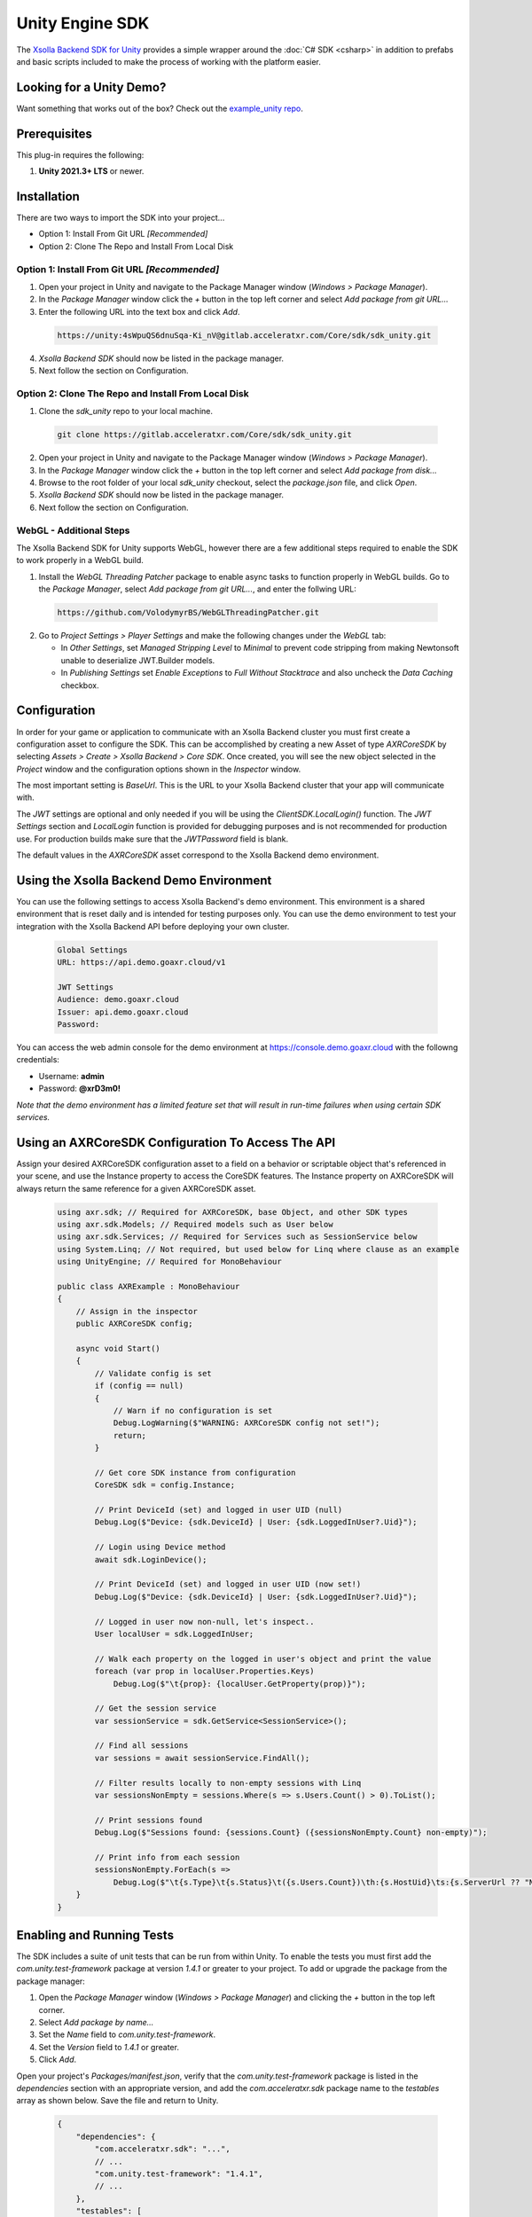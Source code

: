 ================
Unity Engine SDK
================

The `Xsolla Backend SDK for Unity <https://gitlab.acceleratxr.com/Core/sdk/sdk_unity/>`__ provides
a simple wrapper around the :doc:`C# SDK <csharp>` in addition to prefabs and basic scripts
included to make the process of working with the platform easier.

Looking for a Unity Demo?
========================= 

Want something that works out of the box? Check out the `example_unity repo <https://gitlab.acceleratxr.com/Core/samples/example_unity>`__.

Prerequisites
=============

This plug-in requires the following:

1. **Unity 2021.3+ LTS** or newer.

Installation
============

There are two ways to import the SDK into your project...

* Option 1: Install From Git URL *[Recommended]*
* Option 2: Clone The Repo and Install From Local Disk

Option 1: Install From Git URL *[Recommended]*
~~~~~~~~~~~~~~~~~~~~~~~~~~~~~~~~~~~~~~~~~~~~~~

1. Open your project in Unity and navigate to the Package Manager window (`Windows > Package Manager`).
2. In the `Package Manager` window click the `+` button in the top left corner and select `Add package from git URL...`
3. Enter the following URL into the text box and click `Add`.

  .. code-block:: text
   
    https://unity:4sWpuQS6dnuSqa-Ki_nV@gitlab.acceleratxr.com/Core/sdk/sdk_unity.git

4. *Xsolla Backend SDK* should now be listed in the package manager.
5. Next follow the section on Configuration.

Option 2: Clone The Repo and Install From Local Disk
~~~~~~~~~~~~~~~~~~~~~~~~~~~~~~~~~~~~~~~~~~~~~~~~~~~~

1. Clone the `sdk_unity` repo to your local machine.

  .. code-block:: text
  
    git clone https://gitlab.acceleratxr.com/Core/sdk/sdk_unity.git

2. Open your project in Unity and navigate to the Package Manager window (`Windows > Package Manager`).
3. In the `Package Manager` window click the `+` button in the top left corner and select `Add package from disk...`
4. Browse to the root folder of your local `sdk_unity` checkout, select the `package.json` file, and click `Open`.
5. *Xsolla Backend SDK* should now be listed in the package manager.
6. Next follow the section on Configuration.

WebGL - Additional Steps
~~~~~~~~~~~~~~~~~~~~~~~~

The Xsolla Backend SDK for Unity supports WebGL, however there are a few additional steps required to enable the SDK to work properly in a WebGL build.

1. Install the `WebGL Threading Patcher` package to enable async tasks to function properly in WebGL builds. Go to the `Package Manager`, select `Add package from git URL...`, and enter the follwing URL:
  
  .. code-block:: text

    https://github.com/VolodymyrBS/WebGLThreadingPatcher.git

2. Go to `Project Settings > Player Settings` and make the following changes under the `WebGL` tab:

   -  In `Other Settings`, set `Managed Stripping Level` to `Minimal` to prevent code stripping from making Newtonsoft unable to deserialize JWT.Builder models.
   -  In `Publishing Settings` set `Enable Exceptions` to `Full Without Stacktrace` and also uncheck the `Data Caching` checkbox.

Configuration
=============

In order for your game or application to communicate with an Xsolla Backend cluster you must first create a configuration asset to configure the SDK. This can be accomplished by creating a new Asset of type `AXRCoreSDK` by selecting `Assets > Create > Xsolla Backend > Core SDK`. Once created, you will see the new object selected in the `Project` window and the configuration options shown in the `Inspector` window.

The most important setting is *BaseUrl*. This is the URL to your Xsolla Backend cluster that your app will communicate with.

The *JWT* settings are optional and only needed if you will be using the `ClientSDK.LocalLogin()` function. The *JWT Settings* section and `LocalLogin` function is provided for debugging purposes and is not recommended for production use. For production builds make sure that the *JWTPassword* field is blank.

The default values in the `AXRCoreSDK` asset correspond to the Xsolla Backend demo environment.

Using the Xsolla Backend Demo Environment
======================================

You can use the following settings to access Xsolla Backend's demo environment. This environment is a shared environment that is reset daily and is intended for testing purposes only. You can use the demo environment to test your integration with the Xsolla Backend API before deploying your own cluster.

  .. code-block:: text

    Global Settings
    URL: https://api.demo.goaxr.cloud/v1

    JWT Settings
    Audience: demo.goaxr.cloud
    Issuer: api.demo.goaxr.cloud
    Password:

You can access the web admin console for the demo environment at `https://console.demo.goaxr.cloud <https://console.demo.goaxr.cloud>`__ with the followng credentials:

- Username: **admin**
 
- Password: **@xrD3m0!**


*Note that the demo environment has a limited feature set that will result in
run-time failures when using certain SDK services.*

Using an AXRCoreSDK Configuration To Access The API
===================================================

Assign your desired AXRCoreSDK configuration asset to a field on a behavior or scriptable object that's referenced in your scene, and use the Instance property to access the CoreSDK features. The Instance property on AXRCoreSDK will always return the same reference for a given AXRCoreSDK asset.

  .. code-block:: csharp

    using axr.sdk; // Required for AXRCoreSDK, base Object, and other SDK types
    using axr.sdk.Models; // Required models such as User below
    using axr.sdk.Services; // Required for Services such as SessionService below
    using System.Linq; // Not required, but used below for Linq where clause as an example
    using UnityEngine; // Required for MonoBehaviour

    public class AXRExample : MonoBehaviour
    {
        // Assign in the inspector
        public AXRCoreSDK config;

        async void Start()
        {
            // Validate config is set
            if (config == null)
            {
                // Warn if no configuration is set
                Debug.LogWarning($"WARNING: AXRCoreSDK config not set!");
                return;
            }

            // Get core SDK instance from configuration
            CoreSDK sdk = config.Instance;

            // Print DeviceId (set) and logged in user UID (null)
            Debug.Log($"Device: {sdk.DeviceId} | User: {sdk.LoggedInUser?.Uid}");

            // Login using Device method
            await sdk.LoginDevice();

            // Print DeviceId (set) and logged in user UID (now set!)
            Debug.Log($"Device: {sdk.DeviceId} | User: {sdk.LoggedInUser?.Uid}");

            // Logged in user now non-null, let's inspect..
            User localUser = sdk.LoggedInUser;

            // Walk each property on the logged in user's object and print the value
            foreach (var prop in localUser.Properties.Keys)
                Debug.Log($"\t{prop}: {localUser.GetProperty(prop)}");

            // Get the session service
            var sessionService = sdk.GetService<SessionService>();

            // Find all sessions
            var sessions = await sessionService.FindAll();

            // Filter results locally to non-empty sessions with Linq
            var sessionsNonEmpty = sessions.Where(s => s.Users.Count() > 0).ToList();

            // Print sessions found
            Debug.Log($"Sessions found: {sessions.Count} ({sessionsNonEmpty.Count} non-empty)");

            // Print info from each session
            sessionsNonEmpty.ForEach(s =>
                Debug.Log($"\t{s.Type}\t{s.Status}\t({s.Users.Count})\th:{s.HostUid}\ts:{s.ServerUrl ?? "NONE"}"));
        }
    }

Enabling and Running Tests
==========================

The SDK includes a suite of unit tests that can be run from within Unity. To enable the tests you must first add the `com.unity.test-framework` package at version `1.4.1` or greater to your project. To add or upgrade the package from the package manager:

#. Open the `Package Manager` window (`Windows > Package Manager`) and clicking the `+` button in the top left corner.
#. Select *Add package by name...*
#. Set the `Name` field to *com.unity.test-framework*.
#. Set the `Version` field to *1.4.1* or greater.
#. Click `Add`.

Open your project's `Packages/manifest.json`, verify that the `com.unity.test-framework` package is listed in the `dependencies` section with an appropriate version, and add the `com.acceleratxr.sdk` package name to the `testables` array as shown below. Save the file and return to Unity.

  .. code-block:: json

    {
        "dependencies": {
            "com.acceleratxr.sdk": "...",
            // ...
            "com.unity.test-framework": "1.4.1",
            // ...
        },
        "testables": [
            "com.acceleratxr.sdk"
        ]
    }


*Note that the `com.unity.test-framework` package may be installed by default at a lower version, please make sure you verify the version number and upgrade if necessary or the tests will not run properly.*

Once the `com.acceleratxr.sdk` package has been added to the `testables` list, you can open the `Test Runner` window (`Windows > General > Test Runner`) and run the tests from the package by clicking the `Run All` button at the bottom right of the window, or by double-clicking on a particular test or group.

You can right click any test and select `Open Source Code` to load the test code in your IDE, where you can sample from various use cases or debug any integration issues you might be experiencing.
